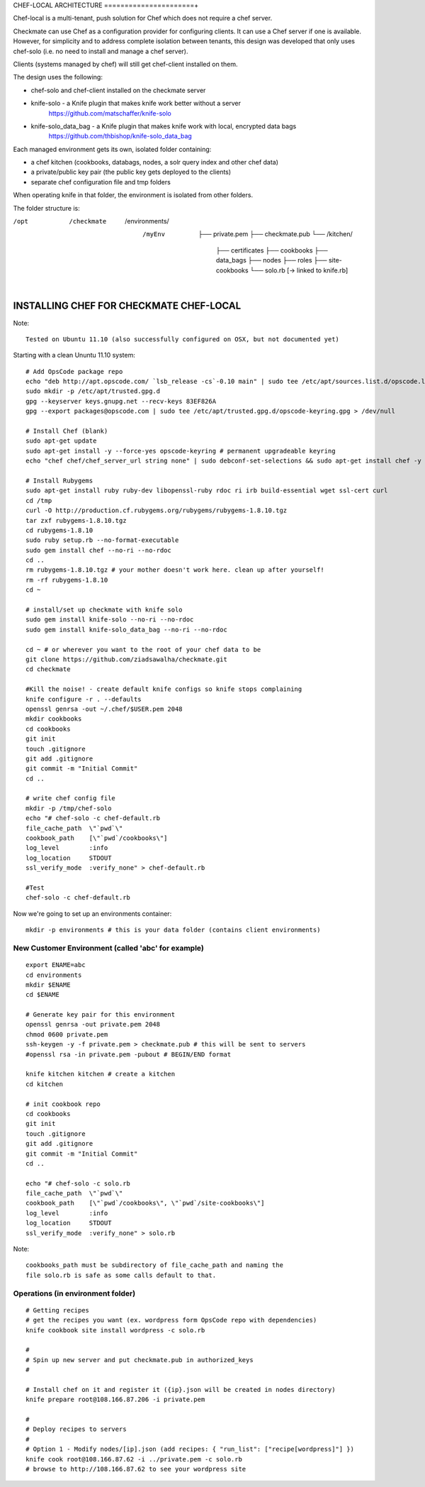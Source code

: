 CHEF-LOCAL ARCHITECTURE
======================+

Chef-local is a multi-tenant, push solution for Chef which does not require a chef server.

Checkmate can use Chef as a configuration provider for configuring clients. It can use a Chef server if one is available. However, for simplicity and to address complete isolation between tenants, this design was developed that only uses
chef-solo (i.e. no need to install and manage a chef server).

Clients (systems managed by chef) will still get chef-client installed on them.

The design uses the following:

- chef-solo and chef-client installed on the checkmate server
- knife-solo - a Knife plugin that makes knife work better without a server
    https://github.com/matschaffer/knife-solo
- knife-solo_data_bag - a Knife plugin that makes knife work with local, encrypted data bags
    https://github.com/thbishop/knife-solo_data_bag

Each managed environment gets its own, isolated folder containing:

- a chef kitchen (cookbooks, databags, nodes, a solr query index and other chef data)
- a private/public key pair (the public key gets deployed to the clients)
- separate chef configuration file and tmp folders

When operating knife in that folder, the environment is isolated from other folders.

The folder structure is:

/opt
 /checkmate
  /environments/
   /myEnv
    ├── private.pem
    ├── checkmate.pub
    └── /kitchen/
        ├── certificates
        ├── cookbooks
        ├── data_bags
        ├── nodes
        ├── roles
        ├── site-cookbooks
        └── solo.rb [-> linked to knife.rb]


INSTALLING CHEF FOR CHECKMATE CHEF-LOCAL
========================================

Note::

  Tested on Ubuntu 11.10 (also successfully configured on OSX, but not documented yet)

Starting with a clean Ununtu 11.10 system::

    # Add OpsCode package repo
    echo "deb http://apt.opscode.com/ `lsb_release -cs`-0.10 main" | sudo tee /etc/apt/sources.list.d/opscode.list
    sudo mkdir -p /etc/apt/trusted.gpg.d
    gpg --keyserver keys.gnupg.net --recv-keys 83EF826A
    gpg --export packages@opscode.com | sudo tee /etc/apt/trusted.gpg.d/opscode-keyring.gpg > /dev/null

    # Install Chef (blank)
    sudo apt-get update
    sudo apt-get install -y --force-yes opscode-keyring # permanent upgradeable keyring
    echo "chef chef/chef_server_url string none" | sudo debconf-set-selections && sudo apt-get install chef -y

    # Install Rubygems
    sudo apt-get install ruby ruby-dev libopenssl-ruby rdoc ri irb build-essential wget ssl-cert curl
    cd /tmp
    curl -O http://production.cf.rubygems.org/rubygems/rubygems-1.8.10.tgz
    tar zxf rubygems-1.8.10.tgz
    cd rubygems-1.8.10
    sudo ruby setup.rb --no-format-executable
    sudo gem install chef --no-ri --no-rdoc
    cd ..
    rm rubygems-1.8.10.tgz # your mother doesn't work here. clean up after yourself!
    rm -rf rubygems-1.8.10
    cd ~

    # install/set up checkmate with knife solo
    sudo gem install knife-solo --no-ri --no-rdoc
    sudo gem install knife-solo_data_bag --no-ri --no-rdoc

    cd ~ # or wherever you want to the root of your chef data to be
    git clone https://github.com/ziadsawalha/checkmate.git
    cd checkmate

    #Kill the noise! - create default knife configs so knife stops complaining
    knife configure -r . --defaults
    openssl genrsa -out ~/.chef/$USER.pem 2048
    mkdir cookbooks
    cd cookbooks
    git init
    touch .gitignore
    git add .gitignore
    git commit -m "Initial Commit"
    cd ..

    # write chef config file
    mkdir -p /tmp/chef-solo
    echo "# chef-solo -c chef-default.rb
    file_cache_path  \"`pwd`\"
    cookbook_path    [\"`pwd`/cookbooks\"]
    log_level        :info
    log_location     STDOUT
    ssl_verify_mode  :verify_none" > chef-default.rb

    #Test
    chef-solo -c chef-default.rb

Now we're going to set up an environments container::

    mkdir -p environments # this is your data folder (contains client environments)


New Customer Environment (called 'abc' for example)
---------------------------------------------------
::

    export ENAME=abc
    cd environments
    mkdir $ENAME
    cd $ENAME

    # Generate key pair for this environment
    openssl genrsa -out private.pem 2048
    chmod 0600 private.pem
    ssh-keygen -y -f private.pem > checkmate.pub # this will be sent to servers
    #openssl rsa -in private.pem -pubout # BEGIN/END format

    knife kitchen kitchen # create a kitchen
    cd kitchen

    # init cookbook repo
    cd cookbooks
    git init
    touch .gitignore
    git add .gitignore
    git commit -m "Initial Commit"
    cd ..

    echo "# chef-solo -c solo.rb
    file_cache_path  \"`pwd`\"
    cookbook_path    [\"`pwd`/cookbooks\", \"`pwd`/site-cookbooks\"]
    log_level        :info
    log_location     STDOUT
    ssl_verify_mode  :verify_none" > solo.rb

Note::

    cookbooks_path must be subdirectory of file_cache_path and naming the
    file solo.rb is safe as some calls default to that.


Operations (in environment folder)
----------------------------------

::

    # Getting recipes
    # get the recipes you want (ex. wordpress form OpsCode repo with dependencies)
    knife cookbook site install wordpress -c solo.rb

    #
    # Spin up new server and put checkmate.pub in authorized_keys
    #

    # Install chef on it and register it ({ip}.json will be created in nodes directory)
    knife prepare root@108.166.87.206 -i private.pem

    #
    # Deploy recipes to servers
    #
    # Option 1 - Modify nodes/[ip].json (add recipes: { "run_list": ["recipe[wordpress]"] })
    knife cook root@108.166.87.62 -i ../private.pem -c solo.rb
    # browse to http://108.166.87.62 to see your wordpress site

